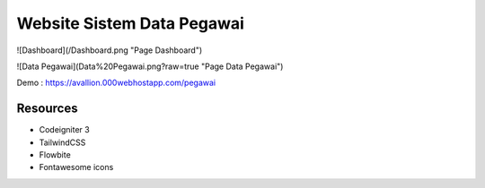 ###################
Website Sistem Data Pegawai
###################

![Dashboard](/Dashboard.png "Page Dashboard")

![Data Pegawai](Data%20Pegawai.png?raw=true "Page Data Pegawai")

Demo : https://avallion.000webhostapp.com/pegawai

*********
Resources
*********
-  Codeigniter 3
-  TailwindCSS
-  Flowbite
-  Fontawesome icons
